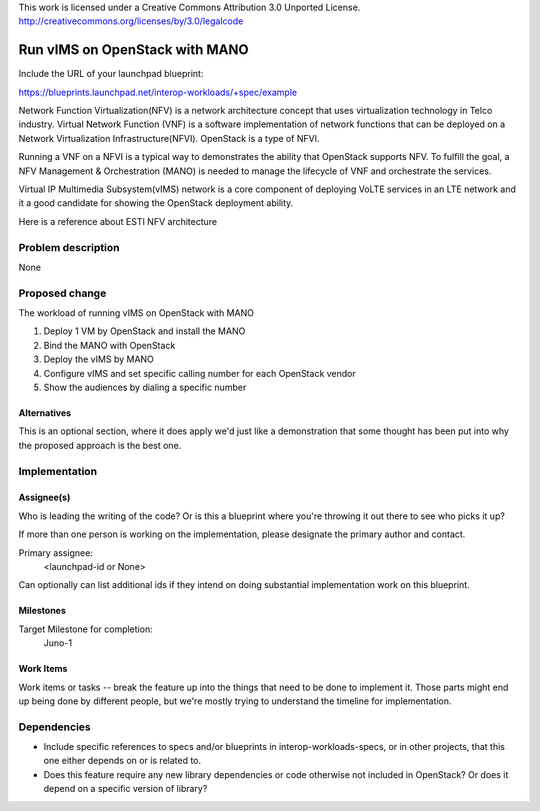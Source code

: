 ..

This work is licensed under a Creative Commons Attribution 3.0 Unported License.
http://creativecommons.org/licenses/by/3.0/legalcode

..
  This template should be in ReSTructured text. The filename in the git
  repository should match the launchpad URL, for example a URL of
  https://blueprints.launchpad.net/interop-workloads-specs/+spec/awesome-thing should be named
  awesome-thing.rst .  Please do not delete any of the sections in this
  template.  If you have nothing to say for a whole section, just write: None
  For help with syntax, see http://sphinx-doc.org/rest.html
  To test out your formatting, see http://www.tele3.cz/jbar/rest/rest.html

==================================
 Run vIMS on OpenStack with MANO
==================================

Include the URL of your launchpad blueprint:

https://blueprints.launchpad.net/interop-workloads/+spec/example

Network Function Virtualization(NFV) is a network architecture concept that
uses virtualization technology in Telco industry. Virtual Network Function
(VNF) is a software implementation of network functions that can be deployed
on a Network Virtualization Infrastructure(NFVI). OpenStack is a type of
NFVI. 

Running a VNF on a NFVI is a typical way to demonstrates the ability that
OpenStack supports NFV. To fulfill the goal, a NFV Management & Orchestration
(MANO) is needed to manage the lifecycle of VNF and orchestrate the services.

Virtual IP Multimedia Subsystem(vIMS) network is a core component of deploying
VoLTE services in an LTE network and it a good candidate for showing the 
OpenStack deployment ability.

Here is a reference about ESTI NFV architecture

.. image:: http://www.etsi.org/images/easyblog_images/NFV/NFV-blog-OPNV-initiative.png


Problem description
===================

None

Proposed change
===============

The workload of running vIMS on OpenStack with MANO

1. Deploy 1 VM by OpenStack and install the MANO

2. Bind the MANO with OpenStack

3. Deploy the vIMS by MANO

4. Configure vIMS and set specific calling number for each OpenStack vendor

5. Show the audiences by dialing a specific number


Alternatives
------------

This is an optional section, where it does apply we'd just like a demonstration
that some thought has been put into why the proposed approach is the best one.

Implementation
==============

Assignee(s)
-----------

Who is leading the writing of the code? Or is this a blueprint where you're
throwing it out there to see who picks it up?

If more than one person is working on the implementation, please designate the
primary author and contact.

Primary assignee:
  <launchpad-id or None>

Can optionally can list additional ids if they intend on doing
substantial implementation work on this blueprint.

Milestones
----------

Target Milestone for completion:
  Juno-1

Work Items
----------

Work items or tasks -- break the feature up into the things that need to be
done to implement it. Those parts might end up being done by different people,
but we're mostly trying to understand the timeline for implementation.


Dependencies
============

- Include specific references to specs and/or blueprints in interop-workloads-specs, or in other
  projects, that this one either depends on or is related to.

- Does this feature require any new library dependencies or code otherwise not
  included in OpenStack? Or does it depend on a specific version of library?
